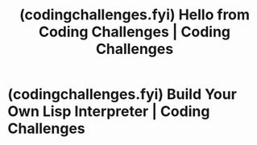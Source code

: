 :PROPERTIES:
:ID:       5fc164fe-035a-43f6-992f-a1a67c5d1447
:ROAM_REFS: https://codingchallenges.fyi/
:END:
#+title: (codingchallenges.fyi) Hello from Coding Challenges | Coding Challenges
#+filetags: :website:

#+begin_quote
  * Coding Challenges

  Helping you become a better software engineer through coding challenges that build real applications.

  *** Easy to Get Started

  The coding challenges are all designed to walk you through the process of creating an application and to be less than 8 hours work.

  *** Focus on Building Real-World Applications

  Each challenge has you focus on building real-world software rather than toy applications or algorithms and data structures.

  *** Language Agnostic

  You can tackle the challenges in the programming language of your choice.  You can even tackle them in several different languages if you prefer.
#+end_quote
* (codingchallenges.fyi) Build Your Own Lisp Interpreter | Coding Challenges
:PROPERTIES:
:ID:       c6c3724b-1481-4542-9aa6-b83332a40b7d
:ROAM_REFS: https://codingchallenges.fyi/challenges/challenge-lisp/
:END:

#+begin_quote
  * Build Your Own Lisp Interpreter

  Lisp is a general-purpose, multi-paradigm programming language suited for a wide variety of industry applications.  It is probably most widely know for being the programming language built into Emacs.  As well as that it was used to build Hacker News (Paul Graham is a Lisp fan), Grammarly, Circle CI (actually using the modern dialect Clojure) and Boeing.

  ** The Challenge - Building Your Own Lisp Interpreter

  In this Coding Challenge you are going to build your own simple Lisp interpreter.  Like all the challenges, you can tackle it in any programming language you like.  Bonus points if you go all Inception on it and build the interpreter in a modern version of Lisp, like [[https://clojure.org/][Clojure]] or [[https://racket-lang.org/][Racket]]!

  If you want to learn a little Lisp (which is a fun thing to do), I pulled together some tutorial material in a LinkedIn post: [[https://www.linkedin.com/posts/johncrickett_10-ways-to-learn-lisp-1-tutorial-lisp-langorg-activity-7115599045615575042-vCqW?utm_source=share&utm_medium=member_desktop][10 ways to learn Lisp.]]  In the meantime here's a *very* brief introduction.

  There are two fundamental elements to Lisp syntax, atoms and s-expressions.  =1=, =:cc= and =t= are all atoms, where as =(+ 1 2)= and =(defun () "Hello Coding Challenges")= are s-expressions.  In these examples =1= and =2= are integers, =:cc= is a symbol and =t= is an atom denoting true.

  An s-expression is either an atom or an expression, for example =(a b c)=.  Where =a=, =b=, and =c= can all then be either atoms or s-expressions.  Mathematical operations are in prefix notation.
#+end_quote
